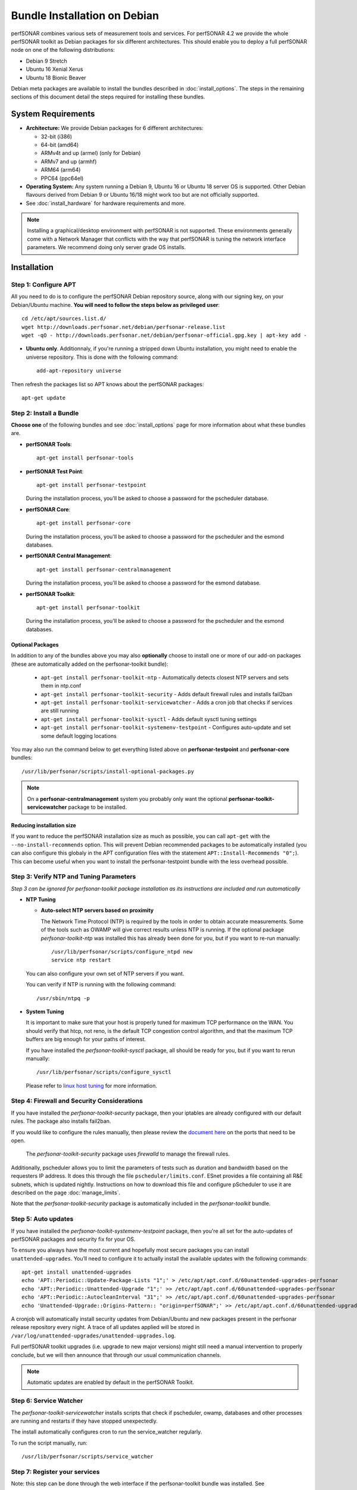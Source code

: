 ***********************************
Bundle Installation on Debian
***********************************

perfSONAR combines various sets of measurement tools and services. For perfSONAR 4.2 we provide the whole perfSONAR toolkit as Debian packages for six different architectures.  This should enable you to deploy a full perfSONAR node on one of the following distributions:

* Debian 9 Stretch
* Ubuntu 16 Xenial Xerus
* Ubuntu 18 Bionic Beaver

Debian meta packages are available to install the bundles described in :doc:`install_options`. The steps in the remaining sections of this document detail the steps required for installing these bundles.


System Requirements
===================

* **Architecture:** We provide Debian packages for 6 different architectures:

  * 32-bit (i386)
  * 64-bit (amd64)
  * ARMv4t and up (armel) (only for Debian)
  * ARMv7 and up (armhf)
  * ARM64 (arm64)
  * PPC64 (ppc64el)

* **Operating System:**  Any system running a Debian 9, Ubuntu 16 or Ubuntu 18 server OS is supported.  Other Debian flavours derived from Debian 9 or Ubuntu 16/18 might work too but are not officially supported.

* See :doc:`install_hardware` for hardware requirements and more.

.. note:: Installing a graphical/desktop environment with perfSONAR is not supported.  These environments generally come with a Network Manager that conflicts with the way that perfSONAR is tuning the network interface parameters.  We recommend doing only server grade OS installs.

.. _install_debian_installation:

Installation 
============

.. _install_debian_step1:

Step 1: Configure APT
---------------------
All you need to do is to configure the perfSONAR Debian repository source, along with our signing key, on your Debian/Ubuntu machine. **You will need to follow the steps below as privileged user**::

    cd /etc/apt/sources.list.d/
    wget http://downloads.perfsonar.net/debian/perfsonar-release.list
    wget -qO - http://downloads.perfsonar.net/debian/perfsonar-official.gpg.key | apt-key add -
   
* **Ubuntu only**. Additionnaly, if you're running a stripped down Ubuntu installation, you might need to enable the universe repository.  This is done with the following command::

    add-apt-repository universe

Then refresh the packages list so APT knows about the perfSONAR packages::

    apt-get update


.. _install_debian_step2:

Step 2: Install a Bundle 
------------------------ 
**Choose one** of the following bundles and see :doc:`install_options` page for more information about what these bundles are.

* **perfSONAR Tools**::

    apt-get install perfsonar-tools

* **perfSONAR Test Point**::

    apt-get install perfsonar-testpoint  

  During the installation process, you'll be asked to choose a password for the pscheduler database.

* **perfSONAR Core**::

    apt-get install perfsonar-core

  During the installation process, you'll be asked to choose a password for the pscheduler and the esmond databases.

* **perfSONAR Central Management**::

    apt-get install perfsonar-centralmanagement

  During the installation process, you'll be asked to choose a password for the esmond database.

* **perfSONAR Toolkit**::

    apt-get install perfsonar-toolkit

  During the installation process, you'll be asked to choose a password for the pscheduler and the esmond databases.

Optional Packages
++++++++++++++++++
In addition to any of the bundles above you may also **optionally** choose to install one or more of our add-on packages (these are automatically added on the perfsonar-toolkit bundle):

     * ``apt-get install perfsonar-toolkit-ntp`` - Automatically detects closest NTP servers and sets them in ntp.conf
     * ``apt-get install perfsonar-toolkit-security`` - Adds default firewall rules and installs fail2ban
     * ``apt-get install perfsonar-toolkit-servicewatcher`` - Adds a cron job that checks if services are still running
     * ``apt-get install perfsonar-toolkit-sysctl`` - Adds default sysctl tuning settings
     * ``apt-get install perfsonar-toolkit-systemenv-testpoint`` - Configures auto-update and set some default logging locations

You may also run the command below to get everything listed above on **perfsonar-testpoint** and **perfsonar-core** bundles::

    /usr/lib/perfsonar/scripts/install-optional-packages.py

.. note:: On a **perfsonar-centralmanagement** system you probably only want the optional **perfsonar-toolkit-servicewatcher** package to be installed.

Reducing installation size
++++++++++++++++++++++++++
If you want to reduce the perfSONAR installation size as much as possible, you can call ``apt-get`` with the ``--no-install-recommends`` option.  This will prevent Debian recommended packages to be automatically installed (you can also configure this globaly in the APT configuration files with the statement ``APT::Install-Recommends "0";``).  This can become useful when you want to install the perfsonar-testpoint bundle with the less overhead possible.


.. _install_debian_step3:

Step 3: Verify NTP and Tuning Parameters 
----------------------------------------- 
*Step 3 can be ignored for perfsonar-toolkit package installation as its instructions are included and run automatically*

* **NTP Tuning**

  - **Auto-select NTP servers based on proximity**
    
    The Network Time Protocol (NTP) is required by the tools in order to obtain accurate measurements. Some of the tools such as OWAMP will give correct results unless NTP is running. If the optional package `perfsonar-toolkit-ntp` was installed this has already been done for you, but if you want to re-run manually::

        /usr/lib/perfsonar/scripts/configure_ntpd new
        service ntp restart

  You can also configure your own set of NTP servers if you want.

  You can verify if NTP is running with the following command::

        /usr/sbin/ntpq -p  

* **System Tuning**
  
  It is important to make sure that your host is properly tuned for maximum TCP performance on the WAN. You should verify that htcp, not reno, is the default TCP congestion control algorithm, and that the maximum TCP buffers are big enough for your paths of interest.  

  If you have installed the `perfsonar-toolkit-sysctl` package, all should be ready for you, but if you want to rerun manually::

    /usr/lib/perfsonar/scripts/configure_sysctl

  Please refer to `linux host tuning <http://fasterdata.es.net/host-tuning/linux/>`_ for more information.


.. _install_debian_step4:

Step 4: Firewall and Security Considerations 
--------------------------------------------- 
If you have installed the `perfsonar-toolkit-security` package, then your iptables are already configured with our default rules.  The package also installs fail2ban.

If you would like to configure the rules manually, then please review the `document here <http://www.perfsonar.net/deploy/security-considerations/>`_ on the ports that need to be open.

    The `perfsonar-toolkit-security` package uses `firewalld` to manage the firewall rules.

Additionally, pscheduler allows you to limit the parameters of tests such as duration and bandwidth based on the requesters IP address. It does this through the file ``pscheduler/limits.conf``. 
ESnet provides a file containing all R&E subnets, which is updated nightly. Instructions on how to download this file and configure pScheduler to use it are described on the page :doc:`manage_limits`.

Note that the `perfsonar-toolkit-security` package is automatically included in the `perfsonar-toolkit` bundle.

.. _install_debian_step5:

Step 5: Auto updates
--------------------
If you have installed the `perfsonar-toolkit-systemenv-testpoint` package, then you're all set for the auto-updates of perfSONAR packages and security fix for your OS.

To ensure you always have the most current and hopefully most secure packages you can install ``unattended-upgrades``. You’ll need to configure it to actually install the available updates with the following commands:
::

    apt-get install unattended-upgrades
    echo 'APT::Periodic::Update-Package-Lists "1";' > /etc/apt/apt.conf.d/60unattended-upgrades-perfsonar
    echo 'APT::Periodic::Unattended-Upgrade "1";' >> /etc/apt/apt.conf.d/60unattended-upgrades-perfsonar
    echo 'APT::Periodic::AutocleanInterval "31";' >> /etc/apt/apt.conf.d/60unattended-upgrades-perfsonar
    echo 'Unattended-Upgrade::Origins-Pattern:: "origin=perfSONAR";' >> /etc/apt/apt.conf.d/60unattended-upgrades-perfsonar

A cronjob will automatically install security updates from Debian/Ubuntu and new packages present in the perfsonar release repository every night. A trace of all updates applied will be stored in ``/var/log/unattended-upgrades/unattended-upgrades.log``.

Full perfSONAR toolkit upgrades (i.e. upgrade to new major versions) might still need a manual intervention to properly conclude, but we will then announce that through our usual communication channels.

.. note:: Automatic updates are enabled by default in the perfSONAR Toolkit.

.. _install_debian_step6:

Step 6: Service Watcher
------------------------
The `perfsonar-toolkit-servicewatcher` installs scripts that check if pscheduler, owamp, databases and other processes are running and restarts if they have stopped unexpectedly. 

The install automatically configures cron to run the service_watcher regularly.

To run the script manually, run::

  /usr/lib/perfsonar/scripts/service_watcher

.. _install_debian_step7:

Step 7: Register your services 
------------------------------- 
Note: this step can be done through the web interface if the perfsonar-toolkit bundle was installed. See :doc:`manage_admin_info`.

No actual configuration is required but filling fields such as administrator_email, site_name, city, country, latitude, longitude, etc. are **highly recommended**. You can add these by removing the leading `#` of any property and filling it out with a proper value for your host. Changes will be picked-up automatically without need for any restarts.

.. _install_debian_step8:

Step 8: Starting your services 
------------------------------- 
You can start all the services by rebooting the host since all are configured to run by default. In order to check services status issue the following commands::
    
    service pscheduler-scheduler status
    service pscheduler-runner status
    service pscheduler-archiver status
    service pscheduler-ticker status
    service owamp-server status
    service perfsonar-lsregistrationdaemon status

If they are not running you may start them with appropriate service commands as a root user. For example::

    service pscheduler-scheduler start
    service pscheduler-runner start
    service pscheduler-archiver start
    service pscheduler-ticker start
    service owamp-server start
    service perfsonar-lsregistrationdaemon start

Note that you may have to wait a few hours for NTP to synchronize your clock before (re)starting owamp-server.

Configuration
=============

Configuring Central Management
-------------------------------
If you installed the perfsonar-centralmanagement bundle see the following documents:

* :doc:`multi_ma_install`
* :doc:`psconfig_publish`
* :doc:`psconfig_maddash_agent`
* :doc:`maddash_intro`


Configuring perfSONAR through the web interface
------------------------------------------------
After installing the perfsonar-toolkit bundle, you can refer to the general perfSONAR configuration from :doc:`install_config_first_time`.

Keeping 4.1.x on Debian 8 and Ubuntu 14
=======================================
If you're running Debian 8 or Ubuntu 14, you need to know that perfSONAR 4.2 is not supported on these OS.  We recommend that you either do a fresh installation of perfSONAR on a supported OS (Debian 9 or Ubuntu 16 or 18) or plan your upgrade to Debian 9 or Ubuntu 16 and perfSONAR 4.2 to happen later. In all cases, you should follow the instructions bellow to prevent perfSONAR to automatically upgrade you to version 4.2.

You nedd to replace the ``perfsonar-release`` repository with a plain ``perfsonar-4.1`` repository entry.  This is done in the ``/etc/apt/sources.list.d/perfsonar-release.list`` file, where you just replace **perfsonar-release** with **perfsonar-4.1** in the ``deb`` and ``deb-src`` lines.  Then run ``apt-get update``.

From this moment, you'll be only receiving the upgrades to the 4.1.x release branch and nothing else.  Please then plan your upgrade to Debian 9 or Ubuntu 16 and perfSONAR 4.2. as described bellow.

Upgrading from 4.1.x
====================
If you had installed a perfSONAR 4.1.x bundle and you now want to upgrade to perfSONAR 4.2, you'll have to follow the instructions here below.  This will work for all Debian and Ubuntu versions supported on both releases, i.e. Debian 9, Ubuntu 16 and Ubuntu 18.  For Debian 8 and Ubuntu 14, you should first lock your system on 4.1.x, then upgrade the OS and finally perfSONAR (as described above).

Update to latest point release
------------------------------
If you don't automatically run the update, you should do so manually before upgrading to the next version.  This can be done with just the following commands run as root::

   apt-get update
   apt-get upgrade

Add the 4.2 APT sources
-----------------------

The perfSONAR Debian repository name has changed for this release, we support all Debian and Ubuntu releases through a single repository.  But this means you need to add our new repository to your system with the following commands::

   cd /etc/apt/sources.list.d/
   wget http://downloads.perfsonar.net/debian/perfsonar-release.list
   
Then refresh the packages list so APT knows about the perfSONAR packages::

   apt-get update

Upgrade the perfSONAR installation
----------------------------------
To upgrade your perfsonar installation, you just need to run::

    apt-get dist-upgrade

The measurements and the measurement archives that you already have defined in your 4.0.2 installation will be migrated to the 4.1 tools automatically.

Upgrade to another bundle
-------------------------
If you want to move from the `perfsonar-testpoint` bundle to another bundle that we provide for Debian, you can do so by following the instructions above from :ref:`install_debian_step2`.

Upgrade from Debian 8 to Debian 9
---------------------------------
If you have a perfSONAR host running Debian 8 and you want to upgrade it to 9 (Stretch), we recommend you to follow the following steps:

#. Upgrade Debian 8 to Debian 9 (following Debian instructions, here are `Stretch upgrade notes for i386 architecture <https://www.debian.org/releases/stretch/i386/release-notes/ch-upgrading.en.html>`_)
#. Reboot your system unless already done in previous step.
#. Change perfSONAR repository from ``perfsonar-4.1`` to ``perfsonar-release`` (if you changed it as a temporary measure as described above)
#. Run ``apt-get update; apt-get dist-upgrade`` to get the latest version of perfSONAR.
#. Reboot your system one last time.

Upgrade from Ubuntu 14 to Ubuntu 16 (or 18)
-------------------------------------------
If you have a perfSONAR host running Ubuntu 14 and you want to upgrade it to 16, we recommend you to follow the following steps:

#. Upgrade Ubuntu 14 to Ubuntu 16 (following official instructions, here are `Xenial Upgrades notes <https://help.ubuntu.com/community/XenialUpgrades>`_)
#. Reboot your system unless already done in previous step.
#. Change perfSONAR repository from ``perfsonar-4.1`` to ``perfsonar-release`` (if you changed it as a temporary measure as described above)
#. Run ``apt-get update; apt-get dist-upgrade`` to get the latest version of perfSONAR.
#. Reboot your system one last time.

